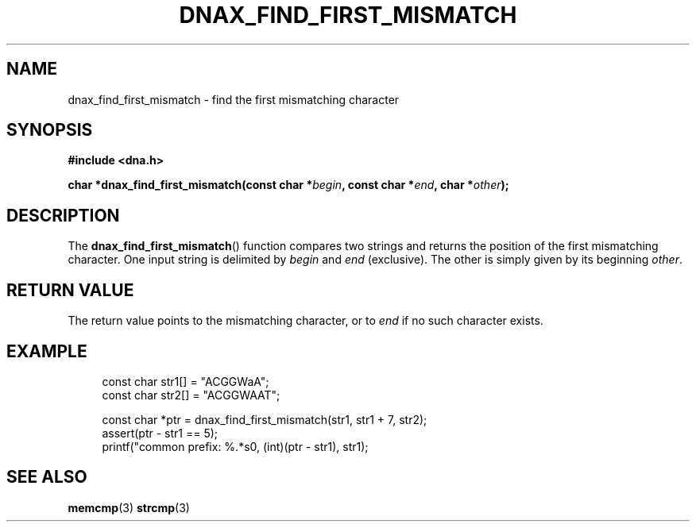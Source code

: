 .TH DNAX_FIND_FIRST_MISMATCH 3 2020-06-03 "LIBDNA" "LIBDNA"

.SH NAME
dnax_find_first_mismatch \- find the first mismatching character

.SH SYNOPSIS
.nf
.B #include <dna.h>
.PP
.BI "char *dnax_find_first_mismatch(const char *" begin ", const char *" end ", char *" other ");"
.fi

.SH DESCRIPTION
The \fBdnax_find_first_mismatch\fR() function compares two strings and returns the position of the first mismatching character. One input string is delimited by \fIbegin\fR and \fIend\fR (exclusive). The other is simply given by its beginning \fIother\fR.

.SH RETURN VALUE
The return value points to the mismatching character, or to \fIend\fR if no such character exists.

.SH EXAMPLE
.in +4
.EX
const char str1[] = "ACGGWaA";
const char str2[] = "ACGGWAAT";

const char *ptr = dnax_find_first_mismatch(str1, str1 + 7, str2);
assert(ptr - str1 == 5);
printf("common prefix: %.*s\n", (int)(ptr - str1), str1);

.SH SEE ALSO
.BR memcmp (3)
.BR strcmp (3)

